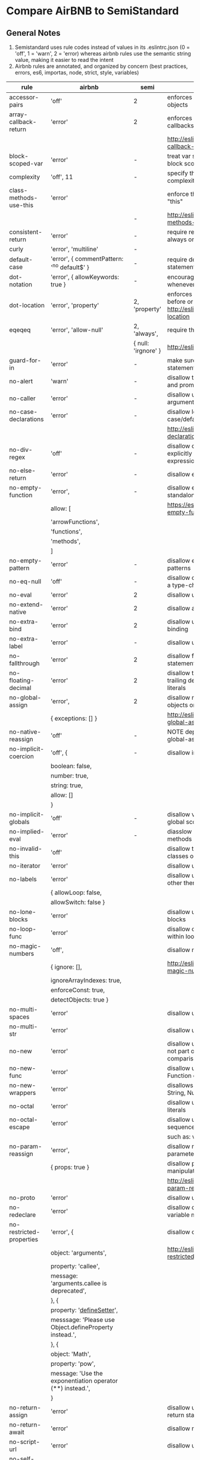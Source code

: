 * Compare AirBNB to SemiStandard
** General Notes

1. Semistandard uses rule codes instead of values in its .eslintrc.json (0 = 'off', 1 = 'warn', 2 = 'error) whereas airbnb rules use the semantic string value, making it easier to read the intent
2. Airbnb rules are annotated, and organized by concern (best practices, errors, es6, importas, node, strict, style, variables)

|------------------------------+-----------------------------------------------------------+---------------------+---------------------------------------------------------------------------------------------|
| rule                         | airbnb                                                    | semi                | airbnb note                                                                                 |
|------------------------------+-----------------------------------------------------------+---------------------+---------------------------------------------------------------------------------------------|
| accessor-pairs               | 'off'                                                     | 2                   | enforces getter/setter pairs in objects                                                     |
|------------------------------+-----------------------------------------------------------+---------------------+---------------------------------------------------------------------------------------------|
| array-callback-return        | 'error'                                                   | 2                   | enforces return statements in callbacks of array's methods                                  |
|                              |                                                           |                     | http://eslint.org/docs/rules/array-callback-return                                          |
|------------------------------+-----------------------------------------------------------+---------------------+---------------------------------------------------------------------------------------------|
| block-scoped-var             | 'error'                                                   | -                   | treat var statements as if they were block scoped                                           |
|------------------------------+-----------------------------------------------------------+---------------------+---------------------------------------------------------------------------------------------|
| complexity                   | 'off', 11                                                 | -                   | specify the maximum cyclomatic complexity allowed in a program                              |
|------------------------------+-----------------------------------------------------------+---------------------+---------------------------------------------------------------------------------------------|
| class-methods-use-this       | 'error'                                                   |                     | enforce that class methods use "this"                                                       |
|                              |                                                           | -                   | http://eslint.org/docs/rules/class-methods-use-this                                         |
|------------------------------+-----------------------------------------------------------+---------------------+---------------------------------------------------------------------------------------------|
| consistent-return            | 'error'                                                   | -                   | require return statements to either always or never specify values                          |
|------------------------------+-----------------------------------------------------------+---------------------+---------------------------------------------------------------------------------------------|
| curly                        | 'error', 'multiline'                                      | -                   |                                                                                             |
|------------------------------+-----------------------------------------------------------+---------------------+---------------------------------------------------------------------------------------------|
| default-case                 | 'error', { commentPattern: '^no default$' }               | -                   | require default case in switch statements                                                   |
|------------------------------+-----------------------------------------------------------+---------------------+---------------------------------------------------------------------------------------------|
| dot-notation                 | 'error', { allowKeywords: true }                          | -                   | encourages use of dot notation whenever possible                                            |
|------------------------------+-----------------------------------------------------------+---------------------+---------------------------------------------------------------------------------------------|
| dot-location                 | 'error', 'property'                                       | 2, 'property'       | enforces consistent newlines before or after dots http://eslint.org/docs/rules/dot-location |
|------------------------------+-----------------------------------------------------------+---------------------+---------------------------------------------------------------------------------------------|
| eqeqeq                       | 'error', 'allow-null'                                     | 2, 'always',        | require the use of === and !==                                                              |
|                              |                                                           | { null: 'irgnore' } | http://eslint.org/docs/eqeqeq                                                               |
|------------------------------+-----------------------------------------------------------+---------------------+---------------------------------------------------------------------------------------------|
| guard-for-in                 | 'error'                                                   | -                   | make sure for-in loops have an if statement                                                 |
|------------------------------+-----------------------------------------------------------+---------------------+---------------------------------------------------------------------------------------------|
| no-alert                     | 'warn'                                                    | -                   | disallow the use of alert, confirm, and prompt                                              |
|------------------------------+-----------------------------------------------------------+---------------------+---------------------------------------------------------------------------------------------|
| no-caller                    | 'error'                                                   | -                   | disallow use of arguments.caller or arguments callee                                        |
|------------------------------+-----------------------------------------------------------+---------------------+---------------------------------------------------------------------------------------------|
| no-case-declarations         | 'error'                                                   | -                   | disallow lexical declarations in case/default clauses                                       |
|                              |                                                           |                     | http://eslint.org/docs/no-case-declarations.html                                            |
|------------------------------+-----------------------------------------------------------+---------------------+---------------------------------------------------------------------------------------------|
| no-div-regex                 | 'off'                                                     | -                   | disallow division operators explicitly at beginning of regular expressions                  |
|------------------------------+-----------------------------------------------------------+---------------------+---------------------------------------------------------------------------------------------|
| no-else-return               | 'error'                                                   | -                   | disallow else after a return in an if                                                       |
|------------------------------+-----------------------------------------------------------+---------------------+---------------------------------------------------------------------------------------------|
| no-empty-function            | 'error',                                                  | -                   | disallow empty function, except for standalone func/arrows                                  |
|                              | allow: [                                                  |                     | https://eslint.org/docs/rules/no-empty-function                                             |
|                              | 'arrowFunctions',                                         |                     |                                                                                             |
|                              | 'functions',                                              |                     |                                                                                             |
|                              | 'methods',                                                |                     |                                                                                             |
|                              | ]                                                         |                     |                                                                                             |
|------------------------------+-----------------------------------------------------------+---------------------+---------------------------------------------------------------------------------------------|
| no-empty-pattern             | 'error'                                                   | -                   | disallow empty destructuring patterns                                                       |
|------------------------------+-----------------------------------------------------------+---------------------+---------------------------------------------------------------------------------------------|
| no-eq-null                   | 'off'                                                     | -                   | disallow comparisons to null withou a type-checking operator                                |
|------------------------------+-----------------------------------------------------------+---------------------+---------------------------------------------------------------------------------------------|
| no-eval                      | 'error'                                                   | 2                   | disallow use of eval()                                                                      |
|------------------------------+-----------------------------------------------------------+---------------------+---------------------------------------------------------------------------------------------|
| no-extend-native             | 'error'                                                   | 2                   | disallow adding to native types                                                             |
|------------------------------+-----------------------------------------------------------+---------------------+---------------------------------------------------------------------------------------------|
| no-extra-bind                | 'error'                                                   | 2                   | disallow unnecessary function binding                                                       |
|------------------------------+-----------------------------------------------------------+---------------------+---------------------------------------------------------------------------------------------|
| no-extra-label               | 'error'                                                   | -                   | disallow unnecessary labels                                                                 |
|------------------------------+-----------------------------------------------------------+---------------------+---------------------------------------------------------------------------------------------|
| no-fallthrough               | 'error'                                                   | 2                   | disallow fallthrough of case statements                                                     |
|------------------------------+-----------------------------------------------------------+---------------------+---------------------------------------------------------------------------------------------|
| no-floating-decimal          | 'error'                                                   | 2                   | disallow the use of leading of trailing decimal points in numeric literals                  |
|------------------------------+-----------------------------------------------------------+---------------------+---------------------------------------------------------------------------------------------|
| no-global-assign             | 'error',                                                  | 2                   | disallow reassignments of native objects on read-only globals                               |
|                              | { exceptions: [] }                                        |                     | http://eslint.org/docs/rules/no-global-assign                                               |
|------------------------------+-----------------------------------------------------------+---------------------+---------------------------------------------------------------------------------------------|
| no-native-reassign           | 'off'                                                     | -                   | NOTE deprecated in favor of no-global-assign                                                |
|------------------------------+-----------------------------------------------------------+---------------------+---------------------------------------------------------------------------------------------|
| no-implicit-coercion         | 'off', {                                                  | -                   | disallow implicit type conversion                                                           |
|                              | boolean: false,                                           |                     |                                                                                             |
|                              | number: true,                                             |                     |                                                                                             |
|                              | string: true,                                             |                     |                                                                                             |
|                              | allow: []                                                 |                     |                                                                                             |
|                              | }                                                         |                     |                                                                                             |
|------------------------------+-----------------------------------------------------------+---------------------+---------------------------------------------------------------------------------------------|
| no-implicit-globals          | 'off'                                                     | -                   | disallow var and named function in global scope                                             |
|------------------------------+-----------------------------------------------------------+---------------------+---------------------------------------------------------------------------------------------|
| no-implied-eval              | 'error'                                                   | -                   | diasslow use of eval()-like methods                                                         |
|------------------------------+-----------------------------------------------------------+---------------------+---------------------------------------------------------------------------------------------|
| no-invalid-this              | 'off'                                                     |                     | disallow this keywords outside of classes or class-like objects                             |
|------------------------------+-----------------------------------------------------------+---------------------+---------------------------------------------------------------------------------------------|
| no-iterator                  | 'error'                                                   |                     | disallow usage of __iterator__ property                                                     |
|------------------------------+-----------------------------------------------------------+---------------------+---------------------------------------------------------------------------------------------|
| no-labels                    | 'error'                                                   |                     | disallow use of labels for anything other then loops and switches                           |
|                              | { allowLoop: false,                                       |                     |                                                                                             |
|                              | allowSwitch: false }                                      |                     |                                                                                             |
|------------------------------+-----------------------------------------------------------+---------------------+---------------------------------------------------------------------------------------------|
| no-lone-blocks               | 'error'                                                   |                     | disallow unnecessary nested blocks                                                          |
|------------------------------+-----------------------------------------------------------+---------------------+---------------------------------------------------------------------------------------------|
| no-loop-func                 | 'error'                                                   |                     | disallow creation of functions within loops                                                 |
|------------------------------+-----------------------------------------------------------+---------------------+---------------------------------------------------------------------------------------------|
| no-magic-numbers             | 'off',                                                    |                     | disallow magic numbers                                                                      |
|                              | { ignore: [],                                             |                     | http://eslint.org/docs/rules/no-magic-numbers                                               |
|                              | ignoreArrayIndexes: true,                                 |                     |                                                                                             |
|                              | enforceConst: true,                                       |                     |                                                                                             |
|                              | detectObjects: true }                                     |                     |                                                                                             |
|------------------------------+-----------------------------------------------------------+---------------------+---------------------------------------------------------------------------------------------|
| no-multi-spaces              | 'error'                                                   |                     | disallow use of multiple spaces                                                             |
|------------------------------+-----------------------------------------------------------+---------------------+---------------------------------------------------------------------------------------------|
| no-multi-str                 | 'error'                                                   |                     | disallow use of multiline strings                                                           |
|------------------------------+-----------------------------------------------------------+---------------------+---------------------------------------------------------------------------------------------|
| no-new                       | 'error'                                                   |                     | disallow use of new operator when not part of the assignment or comparison                  |
|------------------------------+-----------------------------------------------------------+---------------------+---------------------------------------------------------------------------------------------|
| no-new-func                  | 'error'                                                   |                     | disallow use of new operator for Function object                                            |
|------------------------------+-----------------------------------------------------------+---------------------+---------------------------------------------------------------------------------------------|
| no-new-wrappers              | 'error'                                                   |                     | disallows creating new instances of String, Number, and Boolean                             |
|------------------------------+-----------------------------------------------------------+---------------------+---------------------------------------------------------------------------------------------|
| no-octal                     | 'error'                                                   |                     | disallow use of (old style) octal literals                                                  |
|------------------------------+-----------------------------------------------------------+---------------------+---------------------------------------------------------------------------------------------|
| no-octal-escape              | 'error'                                                   |                     | disallow use of octal escape sequences in string literals                                   |
|                              |                                                           |                     | such as: var foo = 'Copyright \251'                                                         |
|------------------------------+-----------------------------------------------------------+---------------------+---------------------------------------------------------------------------------------------|
| no-param-reassign            | 'error',                                                  |                     | disallow reassignment of function parameter                                                 |
|                              | { props: true }                                           |                     | disallow parameter object manipulation                                                      |
|                              |                                                           |                     | http://eslint.org/docs/rules/no-param-reassign.html                                         |
|------------------------------+-----------------------------------------------------------+---------------------+---------------------------------------------------------------------------------------------|
| no-proto                     | 'error'                                                   |                     | disallow usage of __proto__ property                                                        |
|------------------------------+-----------------------------------------------------------+---------------------+---------------------------------------------------------------------------------------------|
| no-redeclare                 | 'error'                                                   |                     | disallow declaring the same variable more then once                                         |
|------------------------------+-----------------------------------------------------------+---------------------+---------------------------------------------------------------------------------------------|
| no-restricted-properties     | 'error', {                                                |                     | disallow certain object properties                                                          |
|                              | object: 'arguments',                                      |                     | http://eslint.org/docs/rules/no-restricted-properties                                       |
|                              | property: 'callee',                                       |                     |                                                                                             |
|                              | message: 'arguments.callee is deprecated',                |                     |                                                                                             |
|                              | }, {                                                      |                     |                                                                                             |
|                              | property: '__defineSetter__',                             |                     |                                                                                             |
|                              | messsage: 'Please use Object.defineProperty instead.',    |                     |                                                                                             |
|                              | }, {                                                      |                     |                                                                                             |
|                              | object: 'Math',                                           |                     |                                                                                             |
|                              | property: 'pow',                                          |                     |                                                                                             |
|                              | message: 'Use the exponentiation operator (**) instead.', |                     |                                                                                             |
|                              | }                                                         |                     |                                                                                             |
|------------------------------+-----------------------------------------------------------+---------------------+---------------------------------------------------------------------------------------------|
| no-return-assign             | 'error'                                                   |                     | disallow use of assignment in return statement                                              |
|------------------------------+-----------------------------------------------------------+---------------------+---------------------------------------------------------------------------------------------|
| no-return-await              | 'error'                                                   |                     | disallow redundant `return await`                                                           |
|------------------------------+-----------------------------------------------------------+---------------------+---------------------------------------------------------------------------------------------|
| no-script-url                | 'error'                                                   |                     | disallow use of `javascript:` urls                                                          |
|------------------------------+-----------------------------------------------------------+---------------------+---------------------------------------------------------------------------------------------|
| no-self-assign               | 'error'                                                   |                     | disallow self assignment                                                                    |
|                              |                                                           |                     | http://eslint.org/docs/rules/no-self-assign                                                 |
|------------------------------+-----------------------------------------------------------+---------------------+---------------------------------------------------------------------------------------------|
| no-self-compare              | 'error'                                                   |                     | disallow comparisons where both sides are exactly the same                                  |
|------------------------------+-----------------------------------------------------------+---------------------+---------------------------------------------------------------------------------------------|
| no-sequences                 | 'error'                                                   |                     | disallow use of comma operator                                                              |
|------------------------------+-----------------------------------------------------------+---------------------+---------------------------------------------------------------------------------------------|
| no-throw-literal             | 'error'                                                   |                     | restrict what can be thrown as an exception                                                 |
|------------------------------+-----------------------------------------------------------+---------------------+---------------------------------------------------------------------------------------------|
| no-unmodified-loop-condition | 'off'                                                     |                     | disallow unmodified conditions of loops                                                     |
|                              |                                                           |                     | http://eslint.org/docs/rules/no-unmodified-loop-condition                                   |
|------------------------------+-----------------------------------------------------------+---------------------+---------------------------------------------------------------------------------------------|
| no-unused-expressions        | 'error', {                                                |                     | disallow usage of expressions in statement position                                         |
|                              | allowShortCircuit: false,                                 |                     |                                                                                             |
|                              | allowTernary: false, }                                    |                     |                                                                                             |
|------------------------------+-----------------------------------------------------------+---------------------+---------------------------------------------------------------------------------------------|
| no-unused-labels             | 'error'                                                   |                     | disallow unused labels                                                                      |
|                              |                                                           |                     | http://eslint.org/docs/rules/no-unused-labels                                               |
|------------------------------+-----------------------------------------------------------+---------------------+---------------------------------------------------------------------------------------------|
| no-useless-call              | 'off'                                                     |                     | disallow unnecessary .call() and .apply()                                                   |
|------------------------------+-----------------------------------------------------------+---------------------+---------------------------------------------------------------------------------------------|
| no-useless-concat            | 'error'                                                   |                     | disallow useless string concatenation                                                       |
|                              |                                                           |                     | http://eslint.org/docs/rules/no-useless-concat                                              |
|------------------------------+-----------------------------------------------------------+---------------------+---------------------------------------------------------------------------------------------|
| no-useless-escape            | 'error'                                                   |                     | disallow unnecessary string escaping                                                        |
|                              |                                                           |                     | http://eslint.org/docs/rules/no-useless-escape                                              |
|------------------------------+-----------------------------------------------------------+---------------------+---------------------------------------------------------------------------------------------|
| no-useless-return            | 'error'                                                   |                     | disallow redundant return; keywords                                                         |
|                              |                                                           |                     | http://eslint.org/docs/rules/no-useless-return                                              |
|------------------------------+-----------------------------------------------------------+---------------------+---------------------------------------------------------------------------------------------|
| no-void                      | 'error'                                                   |                     | disallow use of void operator                                                               |
|                              |                                                           |                     | http://eslint.org/docs/rules/no-void                                                        |
|------------------------------+-----------------------------------------------------------+---------------------+---------------------------------------------------------------------------------------------|
| no-warning-comments          | 'off', {                                                  |                     | disallow usage of configurable warning terms in comments: e.g. todo                         |
|                              | terms: [ 'todo', 'fixme', 'xxx'],                         |                     |                                                                                             |
|                              | location: 'start', }                                      |                     |                                                                                             |
|------------------------------+-----------------------------------------------------------+---------------------+---------------------------------------------------------------------------------------------|
| no-with                      | 'error'                                                   |                     | disallow use of the with statement                                                          |
|------------------------------+-----------------------------------------------------------+---------------------+---------------------------------------------------------------------------------------------|
| radix                        | 'error'                                                   |                     | require use of the second argument for parseInt()                                           |
|------------------------------+-----------------------------------------------------------+---------------------+---------------------------------------------------------------------------------------------|
| require-await                | 'off'                                                     |                     | require `await` in `async function` )                                                       |
|                              |                                                           |                     | (note: this is a horrible rule that should never be used)                                   |
|                              |                                                           |                     | http://eslint.org/docs/rules/require-await                                                  |
|------------------------------+-----------------------------------------------------------+---------------------+---------------------------------------------------------------------------------------------|
| vars-on-top                  | 'error'                                                   |                     | requires to declare all vars on top of their containing scope                               |
|------------------------------+-----------------------------------------------------------+---------------------+---------------------------------------------------------------------------------------------|
| wrap-iife                    | 'error', 'outside', {                                     |                     | require immediate function invocation to be wrapped in parentheses                          |
|                              | functionPrototypeMethods: false }                         |                     | http://eslint.org/docs/rules/wrap-iife.html                                                 |
|------------------------------+-----------------------------------------------------------+---------------------+---------------------------------------------------------------------------------------------|
| yoda                         | 'error'                                                   |                     | require or disallow Yoda conditions                                                         |
|------------------------------+-----------------------------------------------------------+---------------------+---------------------------------------------------------------------------------------------|
